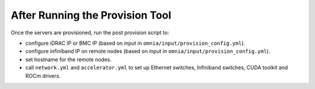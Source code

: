 After Running the Provision Tool
=================================

Once the servers are provisioned, run the post provision script to:

* configure iDRAC IP or BMC IP (based on input in ``omnia/input/provision_config.yml``).

* configure infiniband IP on remote nodes (based on input in ``omnia/input/provision_config.yml``).

* set hostname for the remote nodes.

* call ``network.yml`` and ``accelerator.yml`` to set up Ethernet switches, Infiniband switches, CUDA toolkit and ROCm drivers.



